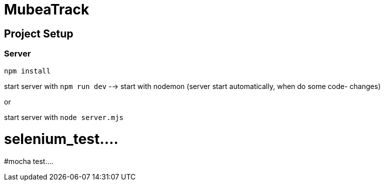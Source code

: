 # MubeaTrack

## Project Setup
### Server
```
npm install
```



start server with `npm run dev` --> start with nodemon (server start automatically, when do some code- changes)

or

start server with `node server.mjs`

# selenium_test....
#mocha test....

